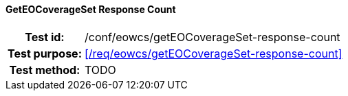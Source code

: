==== GetEOCoverageSet Response Count
[cols=">20h,<80d",width="100%"]
|===
|Test id: |/conf/eowcs/getEOCoverageSet-response-count
|Test purpose: |<</req/eowcs/getEOCoverageSet-response-count>>
|Test method:
a|
TODO
|===

